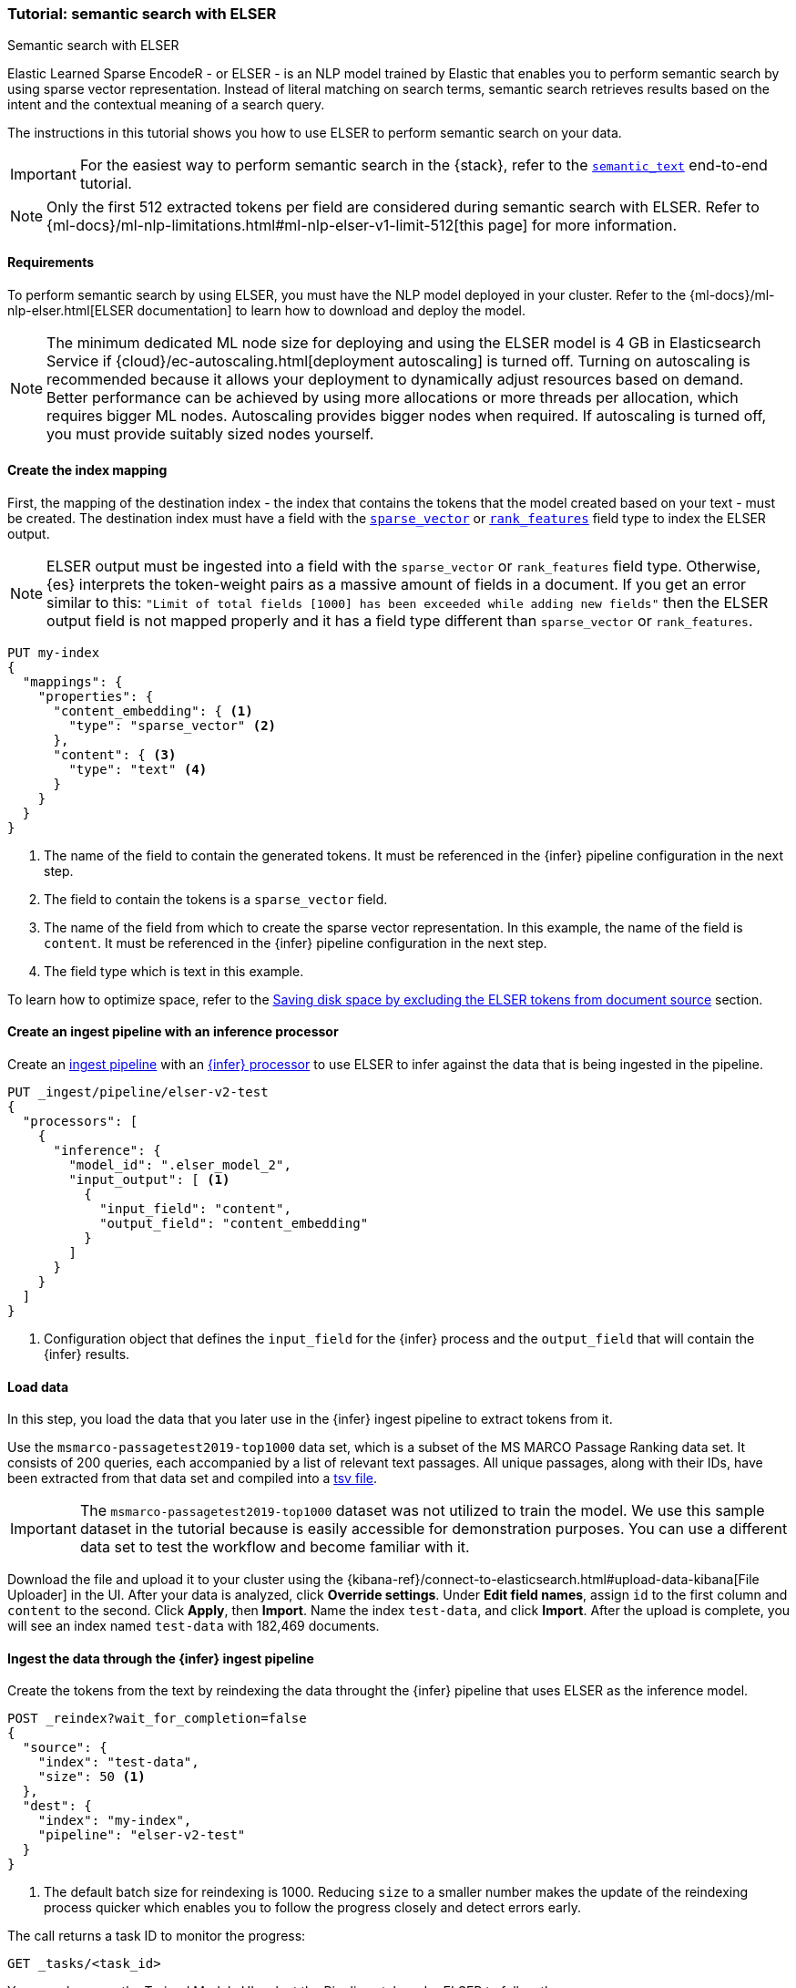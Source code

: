 [[semantic-search-elser]]
=== Tutorial: semantic search with ELSER

++++
<titleabbrev>Semantic search with ELSER</titleabbrev>
++++

Elastic Learned Sparse EncodeR - or ELSER - is an NLP model trained by Elastic that enables you to perform semantic search by using sparse vector representation.
Instead of literal matching on search terms, semantic search retrieves results based on the intent and the contextual meaning of a search query.

The instructions in this tutorial shows you how to use ELSER to perform semantic search on your data.

IMPORTANT: For the easiest way to perform semantic search in the {stack}, refer to the <<semantic-search-semantic-text, `semantic_text`>> end-to-end tutorial.

NOTE: Only the first 512 extracted tokens per field are considered during semantic search with ELSER.
Refer to {ml-docs}/ml-nlp-limitations.html#ml-nlp-elser-v1-limit-512[this page] for more information.

[discrete]
[[requirements]]
==== Requirements

To perform semantic search by using ELSER, you must have the NLP model deployed in your cluster.
Refer to the {ml-docs}/ml-nlp-elser.html[ELSER documentation] to learn how to download and deploy the model.

NOTE: The minimum dedicated ML node size for deploying and using the ELSER model is 4 GB in Elasticsearch Service if
{cloud}/ec-autoscaling.html[deployment autoscaling] is turned off.
Turning on autoscaling is recommended because it allows your deployment to dynamically adjust resources based on demand.
Better performance can be achieved by using more allocations or more threads per allocation, which requires bigger ML nodes.
Autoscaling provides bigger nodes when required.
If autoscaling is turned off, you must provide suitably sized nodes yourself.

[discrete]
[[elser-mappings]]
==== Create the index mapping

First, the mapping of the destination index - the index that contains the tokens that the model created based on your text - must be created.
The destination index must have a field with the <<sparse-vector, `sparse_vector`>> or <<rank-features,`rank_features`>> field type to index the ELSER output.

NOTE: ELSER output must be ingested into a field with the `sparse_vector` or `rank_features` field type.
Otherwise, {es} interprets the token-weight pairs as a massive amount of fields in a document.
If you get an error similar to this: `"Limit of total fields [1000] has been exceeded while adding new fields"` then the ELSER output field is not mapped properly and it has a field type different than `sparse_vector` or `rank_features`.

[source,console]
----
PUT my-index
{
  "mappings": {
    "properties": {
      "content_embedding": { <1>
        "type": "sparse_vector" <2>
      },
      "content": { <3>
        "type": "text" <4>
      }
    }
  }
}
----
// TEST[skip:TBD]
<1> The name of the field to contain the generated tokens.
It must be referenced in the {infer} pipeline configuration in the next step.
<2> The field to contain the tokens is a `sparse_vector` field.
<3> The name of the field from which to create the sparse vector representation.
In this example, the name of the field is `content`.
It must be referenced in the {infer} pipeline configuration in the next step.
<4> The field type which is text in this example.

To learn how to optimize space, refer to the <<save-space>> section.

[discrete]
[[inference-ingest-pipeline]]
==== Create an ingest pipeline with an inference processor

Create an <<ingest,ingest pipeline>> with an
<<inference-processor,{infer} processor>> to use ELSER to infer against the data that is being ingested in the pipeline.

[source,console]
----
PUT _ingest/pipeline/elser-v2-test
{
  "processors": [
    {
      "inference": {
        "model_id": ".elser_model_2",
        "input_output": [ <1>
          {
            "input_field": "content",
            "output_field": "content_embedding"
          }
        ]
      }
    }
  ]
}
----

<1> Configuration object that defines the `input_field` for the {infer} process and the `output_field` that will contain the {infer} results.

////
[source,console]
----
DELETE _ingest/pipeline/elser-v2-test
----
// TEST[continued]
////


[discrete]
[[load-data]]
==== Load data

In this step, you load the data that you later use in the {infer} ingest pipeline to extract tokens from it.

Use the `msmarco-passagetest2019-top1000` data set, which is a subset of the MS MARCO Passage Ranking data set.
It consists of 200 queries, each accompanied by a list of relevant text passages.
All unique passages, along with their IDs, have been extracted from that data set and compiled into a
https://github.com/elastic/stack-docs/blob/main/docs/en/stack/ml/nlp/data/msmarco-passagetest2019-unique.tsv[tsv file].

IMPORTANT: The `msmarco-passagetest2019-top1000` dataset was not utilized to train the model.
We use this sample dataset in the tutorial because is easily accessible for demonstration purposes.
You can use a different data set to test the workflow and become familiar with it.

Download the file and upload it to your cluster using the {kibana-ref}/connect-to-elasticsearch.html#upload-data-kibana[File Uploader] in the UI.
After your data is analyzed, click **Override settings**.
Under **Edit field names**, assign `id` to the first column and `content` to the second.
Click **Apply**, then **Import**.
Name the index `test-data`, and click **Import**.
After the upload is complete, you will see an index named `test-data` with 182,469 documents.

[discrete]
[[reindexing-data-elser]]
==== Ingest the data through the {infer} ingest pipeline

Create the tokens from the text by reindexing the data throught the {infer}
pipeline that uses ELSER as the inference model.

[source,console]
----
POST _reindex?wait_for_completion=false
{
  "source": {
    "index": "test-data",
    "size": 50 <1>
  },
  "dest": {
    "index": "my-index",
    "pipeline": "elser-v2-test"
  }
}
----
// TEST[skip:TBD]
<1> The default batch size for reindexing is 1000. Reducing `size` to a smaller number makes the update of the reindexing process quicker which enables you to follow the progress closely and detect errors early.

The call returns a task ID to monitor the progress:

[source,console]
----
GET _tasks/<task_id>
----
// TEST[skip:TBD]

You can also open the Trained Models UI, select the Pipelines tab under ELSER to follow the progress.

Reindexing large datasets can take a long time.
You can test this workflow using only a subset of the dataset.
Do this by cancelling the reindexing process, and only generating embeddings for the subset that was reindexed.
The following API request will cancel the reindexing task:

[source,console]
----
POST _tasks/<task_id>/_cancel
----
// TEST[skip:TBD]


[discrete]
[[text-expansion-query]]
==== Semantic search by using the `sparse_vector` query

To perform semantic search, use the <<query-dsl-sparse-vector-query, `sparse_vector` query>>, and provide the query text and the inference ID associated with your ELSER model.
The example below uses the query text "How to avoid muscle soreness after running?", the `content_embedding` field contains the generated ELSER output:

[source,console]
----
GET my-index/_search
{
   "query":{
      "sparse_vector":{
         "field": "content_embedding",
         "inference_id": "my-elser-endpoint",
         "query": "How to avoid muscle soreness after running?"
      }
   }
}
----
// TEST[skip:TBD]

The result is the top 10 documents that are closest in meaning to your query text from the `my-index` index sorted by their relevancy.
The result also contains the extracted tokens for each of the relevant search results with their weights.
Tokens are learned associations capturing relevance, they are not synonyms.
To learn more about what tokens are, refer to {ml-docs}/ml-nlp-elser.html#elser-tokens[this page].
It is possible to exclude tokens from source, refer to <<save-space,this section>> to learn more.

[source,consol-result]
----
"hits": {
  "total": {
    "value": 10000,
    "relation": "gte"
  },
  "max_score": 26.199875,
  "hits": [
    {
      "_index": "my-index",
      "_id": "FPr9HYsBag9jXmT8lEpI",
      "_score": 26.199875,
      "_source": {
        "content_embedding": {
          "muscular": 0.2821541,
          "bleeding": 0.37929374,
          "foods": 1.1718726,
          "delayed": 1.2112266,
          "cure": 0.6848574,
          "during": 0.5886185,
          "fighting": 0.35022718,
          "rid": 0.2752442,
          "soon": 0.2967024,
          "leg": 0.37649947,
          "preparation": 0.32974035,
          "advance": 0.09652356,
          (...)
        },
        "id": 1713868,
        "model_id": ".elser_model_2",
        "content": "For example, if you go for a run, you will mostly use the muscles in your lower body. Give yourself 2 days to rest those muscles so they have a chance to heal before you exercise them again. Not giving your muscles enough time to rest can cause muscle damage, rather than muscle development."
      }
    },
    (...)
  ]
}
----
// NOTCONSOLE


[discrete]
[[text-expansion-compound-query]]
==== Combining semantic search with other queries

You can combine <<query-dsl-sparse-vector-query, `sparse_vector`>> with other queries in a <<compound-queries,compound query>>.
For example, use a filter clause in a <<query-dsl-bool-query>> or a full text query with the same (or different) query text as the `sparse_vector` query.
This enables you to combine the search results from both queries.

The search hits from the `sparse_vector` query tend to score higher than other
{es} queries.
Those scores can be regularized by increasing or decreasing the relevance scores of each query by using the `boost` parameter.
Recall on the `sparse_vector` query can be high where there is a long tail of less relevant results.
Use the `min_score` parameter to prune those less relevant documents.

[source,console]
----
GET my-index/_search
{
  "query": {
    "bool": { <1>
      "should": [
        {
          "sparse_vector": {
            "field": "content_embedding",
            "inference_id": "my-elser-endpoint",
            "query": "How to avoid muscle soreness after running?",
            "boost": 1 <2>
          }
        },
        {
          "query_string": {
            "query": "toxins",
            "boost": 4 <3>
          }
        }
      ]
    }
  },
  "min_score": 10 <4>
}
----
// TEST[skip:TBD]
<1> Both the `sparse_vector` and the `query_string` queries are in a `should` clause of a `bool` query.
<2> The `boost` value is `1` for the `sparse_vector` query which is the default value.
This means that the relevance score of the results of this query are not boosted.
<3> The `boost` value is `4` for the `query_string` query.
The relevance score of the results of this query is increased causing them to rank higher in the search results.
<4> Only the results with a score equal to or higher than `10` are displayed.

[discrete]
[[optimization]]
=== Optimizing performance

[discrete]
[[save-space]]
==== Saving disk space by excluding the ELSER tokens from document source

The tokens generated by ELSER must be indexed for use in the <<query-dsl-sparse-vector-query, sparse_vector query>>.
However, it is not necessary to retain those terms in the document source.
You can save disk space by using the <<include-exclude,source exclude>> mapping to remove the ELSER terms from the document source.

WARNING: Reindex uses the document source to populate the destination index.
**Once the ELSER terms have been excluded from the source, they cannot be recovered through reindexing.**
Excluding the tokens from the source is a space-saving optimization that should only be applied if you are certain that reindexing will not be required in the future!
It's important to carefully consider this trade-off and make sure that excluding the ELSER terms from the source aligns with your specific requirements and use case.
Review the
<<disable-source-field>> and <<include-exclude>> sections carefully to learn more about the possible consequences of excluding the tokens from the `_source`.

The mapping that excludes `content_embedding` from the  `_source` field can be created by the following API call:

[source,console]
----
PUT my-index
{
  "mappings": {
    "_source": {
      "excludes": [
        "content_embedding"
      ]
    },
    "properties": {
      "content_embedding": {
        "type": "sparse_vector"
      },
      "content": {
        "type": "text"
      }
    }
  }
}
----
// TEST[skip:TBD]

[NOTE]
====
Depending on your data, the `sparse_vector` query may be faster with `track_total_hits: false`.
====

[discrete]
[[further-reading]]
==== Further reading

* {ml-docs}/ml-nlp-elser.html[How to download and deploy ELSER]
* {ml-docs}/ml-nlp-limitations.html#ml-nlp-elser-v1-limit-512[ELSER limitation]
* https://www.elastic.co/blog/may-2023-launch-information-retrieval-elasticsearch-ai-model[Improving information retrieval in the Elastic Stack: Introducing Elastic Learned Sparse Encoder, our new retrieval model]

[discrete]
[[interactive-example]]
==== Interactive example

* The `elasticsearch-labs` repo has an interactive example of running https://github.com/elastic/elasticsearch-labs/blob/main/notebooks/search/03-ELSER.ipynb[ELSER-powered semantic search] using the {es} Python client.
